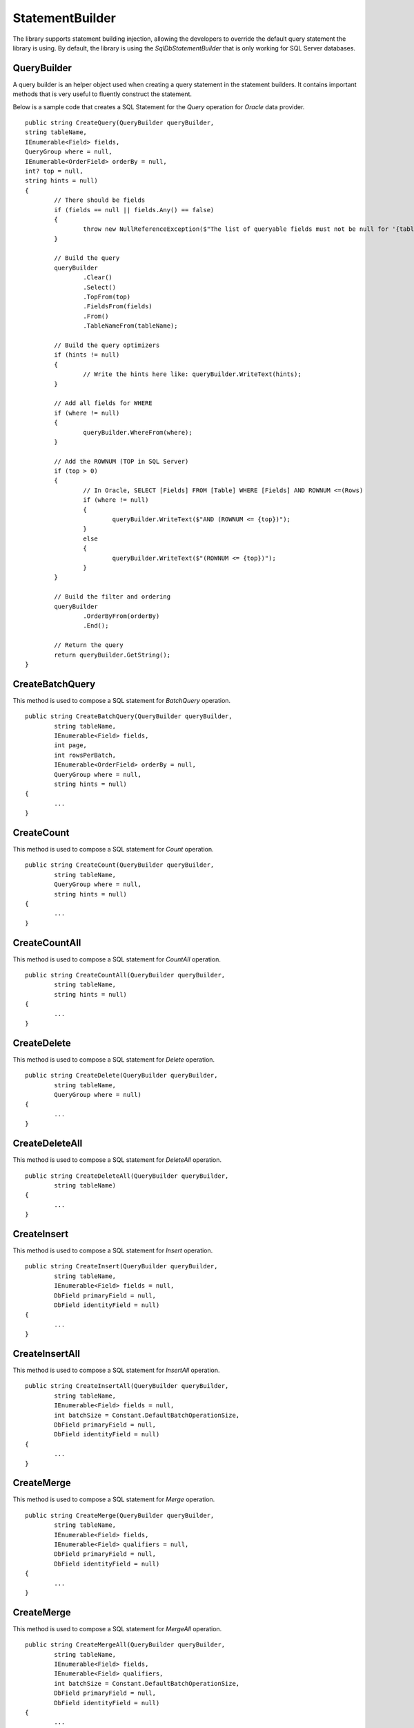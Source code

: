 StatementBuilder
================

The library supports statement building injection, allowing the developers to override the default query statement the library is using. By default, the library is using the `SqlDbStatementBuilder` that is only working for SQL Server databases.

QueryBuilder
------------

.. highlight:: none

A query builder is an helper object used when creating a query statement in the statement builders. It contains important methods that is very useful to fluently construct the statement.

Below is a sample code that creates a SQL Statement for the `Query` operation for `Oracle` data provider.

::

	public string CreateQuery(QueryBuilder queryBuilder,
        string tableName,
        IEnumerable<Field> fields,
        QueryGroup where = null,
        IEnumerable<OrderField> orderBy = null,
        int? top = null,
        string hints = null)
	{
		// There should be fields
		if (fields == null || fields.Any() == false)
		{
			throw new NullReferenceException($"The list of queryable fields must not be null for '{tableName}'.");
		}

		// Build the query
		queryBuilder
			.Clear()
			.Select()
			.TopFrom(top)
			.FieldsFrom(fields)
			.From()
			.TableNameFrom(tableName);
			
		// Build the query optimizers
		if (hints != null)
		{
			// Write the hints here like: queryBuilder.WriteText(hints);
		}
		
		// Add all fields for WHERE
		if (where != null)
		{
			queryBuilder.WhereFrom(where);
		}

		// Add the ROWNUM (TOP in SQL Server)
		if (top > 0)
		{
			// In Oracle, SELECT [Fields] FROM [Table] WHERE [Fields] AND ROWNUM <=(Rows)
			if (where != null)
			{
				queryBuilder.WriteText($"AND (ROWNUM <= {top})");
			}
			else
			{
				queryBuilder.WriteText($"(ROWNUM <= {top})");
			}
		}

		// Build the filter and ordering
		queryBuilder
			.OrderByFrom(orderBy)
			.End();

		// Return the query
		return queryBuilder.GetString();
	}

CreateBatchQuery
----------------

.. highlight:: none

This method is used to compose a SQL statement for `BatchQuery` operation.

::

	public string CreateBatchQuery(QueryBuilder queryBuilder,
		string tableName,
		IEnumerable<Field> fields,
		int page,
		int rowsPerBatch,
		IEnumerable<OrderField> orderBy = null,
		QueryGroup where = null,
		string hints = null)
	{
		...
	}

CreateCount
-----------

.. highlight:: none

This method is used to compose a SQL statement for `Count` operation.

::

	public string CreateCount(QueryBuilder queryBuilder,
		string tableName,
		QueryGroup where = null,
		string hints = null)
	{
		...
	}

CreateCountAll
--------------

.. highlight:: none

This method is used to compose a SQL statement for `CountAll` operation.

::

	public string CreateCountAll(QueryBuilder queryBuilder,
		string tableName,
		string hints = null)
	{
		...
	}

CreateDelete
------------

.. highlight:: none

This method is used to compose a SQL statement for `Delete` operation.

::

	public string CreateDelete(QueryBuilder queryBuilder,
		string tableName,
		QueryGroup where = null)
	{
		...
	}

CreateDeleteAll
---------------

.. highlight:: none

This method is used to compose a SQL statement for `DeleteAll` operation.

::

	public string CreateDeleteAll(QueryBuilder queryBuilder,
		string tableName)
	{
		...
	}

CreateInsert
------------

.. highlight:: none

This method is used to compose a SQL statement for `Insert` operation.

::

	public string CreateInsert(QueryBuilder queryBuilder,
		string tableName,
		IEnumerable<Field> fields = null,
		DbField primaryField = null,
		DbField identityField = null)
	{
		...
	}
	
CreateInsertAll
---------------

.. highlight:: none

This method is used to compose a SQL statement for `InsertAll` operation.

::

	public string CreateInsertAll(QueryBuilder queryBuilder,
		string tableName,
		IEnumerable<Field> fields = null,
		int batchSize = Constant.DefaultBatchOperationSize,
		DbField primaryField = null,
		DbField identityField = null)
	{
		...
	}

CreateMerge
-----------

.. highlight:: none

This method is used to compose a SQL statement for `Merge` operation.

::

	public string CreateMerge(QueryBuilder queryBuilder,
		string tableName,
		IEnumerable<Field> fields,
		IEnumerable<Field> qualifiers = null,
		DbField primaryField = null,
		DbField identityField = null)
	{
		...
	}

CreateMerge
-----------

.. highlight:: none

This method is used to compose a SQL statement for `MergeAll` operation.

::

	public string CreateMergeAll(QueryBuilder queryBuilder,
		string tableName,
		IEnumerable<Field> fields,
		IEnumerable<Field> qualifiers,
		int batchSize = Constant.DefaultBatchOperationSize,
		DbField primaryField = null,
		DbField identityField = null)
	{
		...
	}

CreateQuery
-----------

.. highlight:: none

This method is used to compose a SQL statement for `Query` operation.

::

	public string CreateQuery(QueryBuilder queryBuilder,
		string tableName,
		IEnumerable<Field> fields,
		QueryGroup where = null,
		IEnumerable<OrderField> orderBy = null,
		int? top = null,
		string hints = null)
	{
		...
	}

CreateQueryAll
--------------

.. highlight:: none

This method is used to compose a SQL statement for `QueryAll` operation.

::

	public string CreateQueryAll(QueryBuilder queryBuilder,
		string tableName,
		IEnumerable<Field> fields,
		IEnumerable<OrderField> orderBy = null,
		string hints = null)
	{
		...
	}

CreateTruncate
--------------

.. highlight:: none

This method is used to compose a SQL statement for `Truncate` operation.

::

	public string CreateTruncate(QueryBuilder queryBuilder,
		string tableName)
	{
		...
	}

CreateUpdate
------------

.. highlight:: none

This method is used to compose a SQL statement for `Update` operation.

::

	public string CreateUpdate(QueryBuilder queryBuilder,
		string tableName,
		IEnumerable<Field> fields,
		QueryGroup where = null,
		DbField primaryField = null,
		DbField identityField = null)
	{
		...
	}
	
CreateUpdateAll
---------------

.. highlight:: none

This method is used to compose a SQL statement for `UpdateAll` operation.

::

	public string CreateUpdateAll(QueryBuilder queryBuilder,
		string tableName,
		IEnumerable<Field> fields,
		IEnumerable<Field> qualifiers,
		int batchSize = Constant.DefaultBatchOperationSize,
		DbField primaryField = null,
		DbField identityField = null)
	{
		...
	}

Cutomizing a Builder
--------------------

.. highlight:: c#

The main reason why the library supports the statement builder is to allow the developers override the default statement builder of the library. By default, the library statement builder is only limited for SQL Server providers (as SQL Statements). However, it will fail if the library is being used to access the Oracle, MySql or any other providers.

To create a custom statement builder, simply create a class and implements the `Interfaces.IStatementBuilder` interface.

::

	public class OracleDbStatementBuilder : IStatementBuilder
	{
		// Implements the IStatementBuilder methods here
	}

Once the custom statement builder is created, it then can be used as an injectable object into the repository. See sample below injecting a statement builder for Oracle provider.

::

	var statementBuilder = new OracleDbStatementBuilder();
	var repository = new DbRepository<SqlConnection>(@"Server=.;Database=Northwind;Integrated Security=SSPI;", statementBuilder);

With the code snippets above, everytime the repository operation methods is being called, the `OracleStatementBuilder` corresponding method will be executed.

SqlDbStatementMapper
--------------------

.. highlight:: c#

By default, the library has mapped the `SqlDbStatementBuilder` object for the statement building. This means that library has fully supported the SQL Server DB Provider. With this class, a custom `IStatementBuilder` object can be injected as a statement builder for the `Repositories` and other `DbConnection` extended methods.

The mapper is of static type `StatementBuilderMapper`.

Let say for example, the developers created the following repositories:

 - CustomerRepository (for `SqlConnection`)
 - ProductRepository (for `SqlConnection`)
 - OrderRepository (for `OracleConnection`)
 - CompanyRepository (for `OleDbConnection`)

With the following repositories defined above, the developers must implement atleast two (2) custom statement builder (one for Oracle provider and one for OleDb provider).

 - OracleStatementBuilder
 - OleDbStatementBuilder
 
Then, by mapping a custom statement builders, it will enable the library to re-use the instance of the statement builder mapped into the desired DB provider. This feature works to both `Repositories` and `DbConnection` extended methods.

::

	StatementBuilderMapper.Map(typeof(OracleConnection), new OracleStatementBuilder());
	StatementBuilderMapper.Map(typeof(OleDbConnection), new OleDbStatementBuilder());
